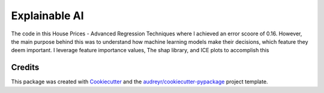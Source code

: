==============
Explainable AI
==============






The code in this House Prices - Advanced Regression Techniques where I achieved an error scoore of 0.16. However, the main purpose behind this was to understand how machine learning models make their decisions, which feature they deem important. I leverage feature importance values, The shap library, and ICE plots to accomplish this


Credits
-------

This package was created with Cookiecutter_ and the `audreyr/cookiecutter-pypackage`_ project template.

.. _Cookiecutter: https://github.com/audreyr/cookiecutter
.. _`audreyr/cookiecutter-pypackage`: https://github.com/audreyr/cookiecutter-pypackage
